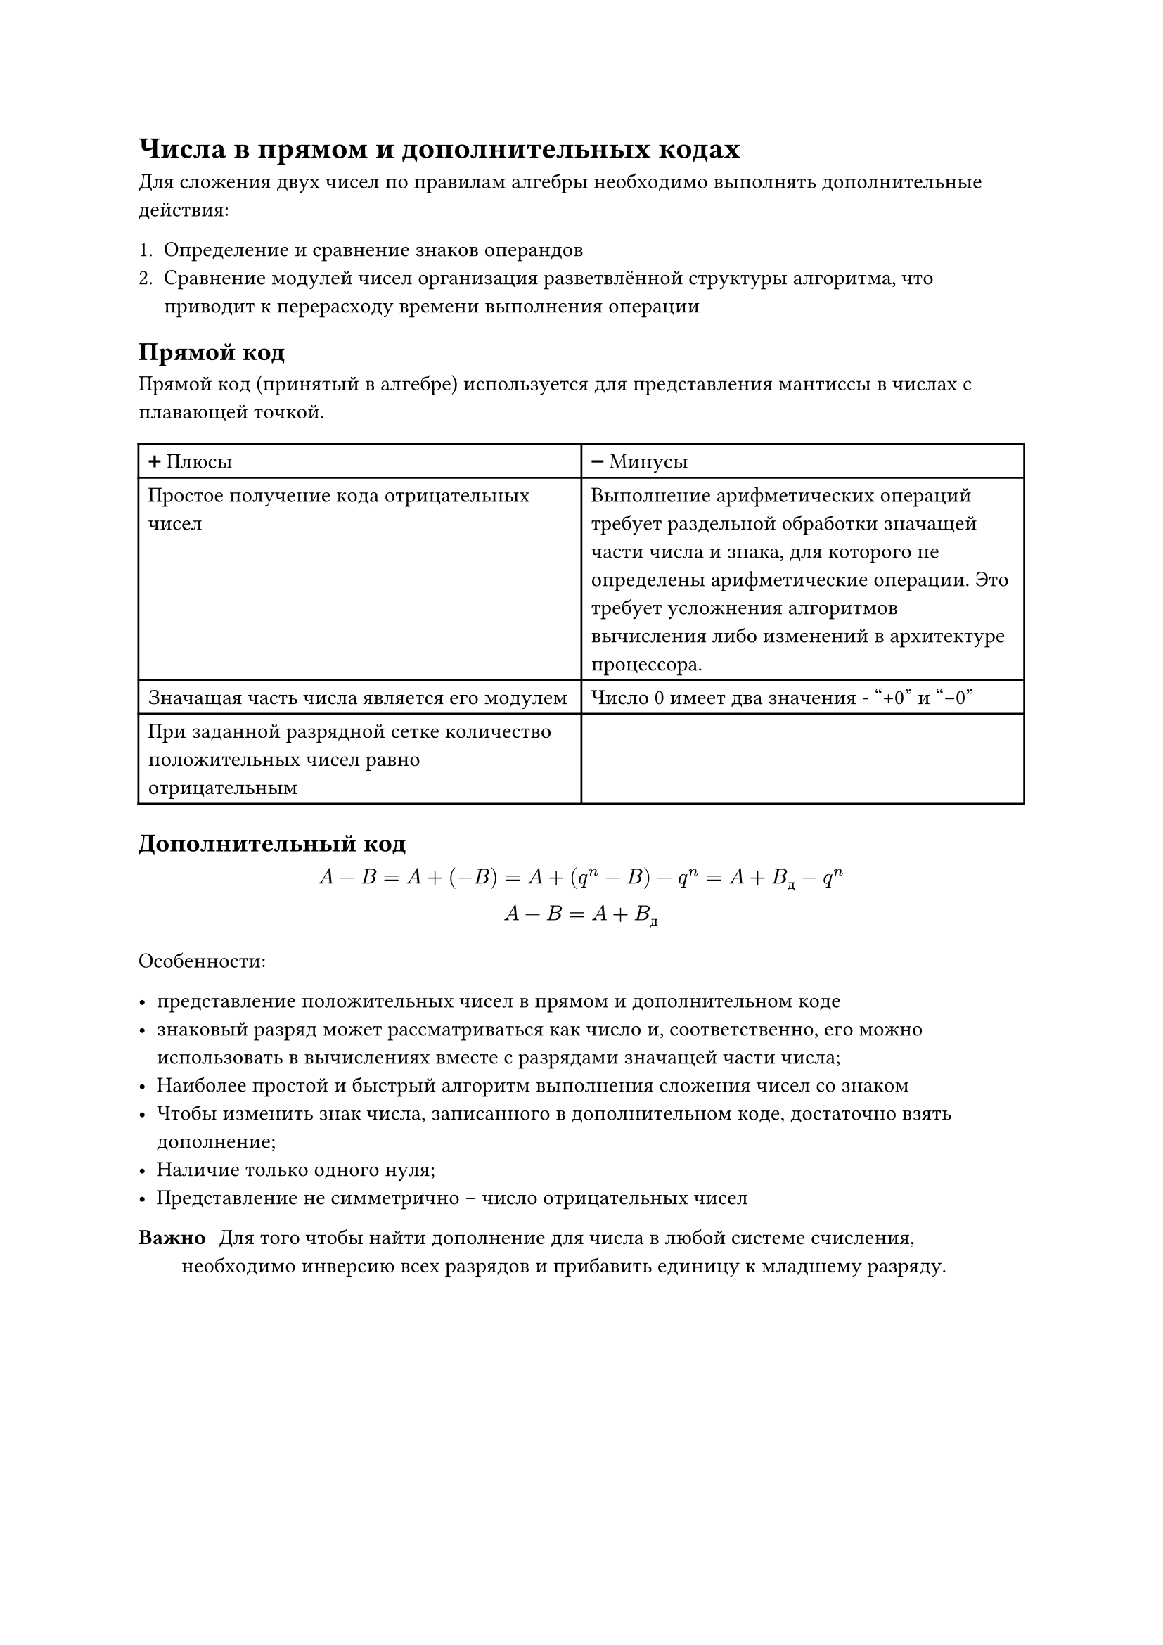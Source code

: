 = Числа в прямом и дополнительных кодах <10>

Для сложения двух чисел по правилам алгебры необходимо выполнять дополнительные
действия:

1. Определение и сравнение знаков операндов
2. Сравнение модулей чисел организация разветвлённой структуры алгоритма, что
  приводит к перерасходу времени выполнения операции

== Прямой код

Прямой код (принятый в алгебре) используется для представления мантиссы в числах
с плавающей точкой.

#table(
  columns: 2,
  table.header([➕ Плюсы], [➖ Минусы]),
  [Простое получение кода отрицательных чисел],
  [ Выполнение арифметических операций требует раздельной обработки значащей части
    числа и знака, для которого не определены арифметические операции. Это требует
    усложнения алгоритмов вычисления либо изменений в архитектуре процессора. ],
  [Значащая часть числа является его модулем],
  [Число 0 имеет два значения - "+0" и "-0"],
  [При заданной разрядной сетке количество положительных чисел равно отрицательным],
)

== Дополнительный код

$ A - B = A + (-B) = A + (q^n - B) - q^n = A + B_д - q^n \
A - B = A + B_д $

Особенности:

- представление положительных чисел в прямом и дополнительном коде
- знаковый разряд может рассматриваться как число и, соответственно, его
  можно использовать в вычислениях вместе с разрядами значащей части
  числа;
- Наиболее простой и быстрый алгоритм выполнения сложения чисел со
  знаком
- Чтобы изменить знак числа, записанного в дополнительном коде,
  достаточно взять дополнение;
- Наличие только одного нуля;
- Представление не симметрично -- число отрицательных чисел


/ Важно: Для того чтобы найти дополнение для числа в любой системе счисления, необходимо инверсию всех разрядов и прибавить единицу к младшему разряду.


